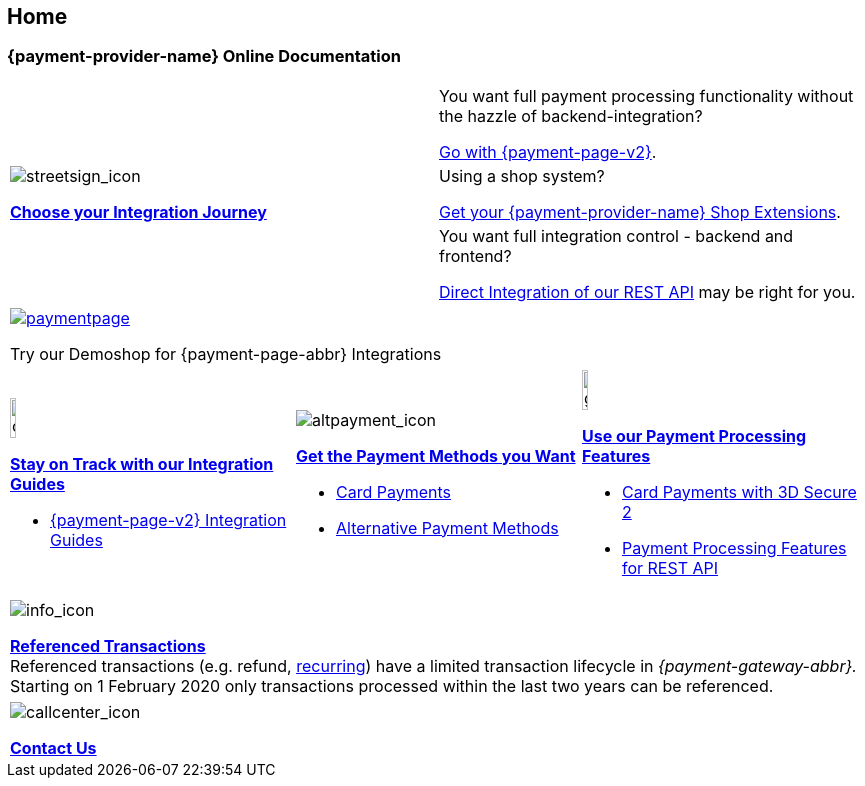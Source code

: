 [#Home]
== Home

[#Home_{payment-provider-name}PaymentGateway]
[discrete]
=== {payment-provider-name} Online Documentation

[cols=",", stripes=none]
|===
.3+a|image::images/icons/streetsign.png[streetsign_icon]
<<GeneralIntegrationOptions, *Choose your Integration Journey*>>

 
|You want full payment processing functionality without the hazzle of backend-integration? 

<<PPv2, Go with {payment-page-v2}>>.


|Using a shop system?

<<ShopSystems, Get your {payment-provider-name} Shop Extensions>>.


|You want full integration control - backend and frontend? 

<<RestApi, Direct Integration of our REST API>> may be right for you. 
|===

[cols="", stripes=none]
|===
a|image::images/icons/paymentpage.png[link="https://demoshop-test.wirecard.com/demoshop/#/cart?merchant_account_id=ab62ea6e-ba97-48ef-b3bc-bf0319e09d78"] 

Try our Demoshop for {payment-page-abbr} Integrations
|===

[cols=",,", stripes=none]
|===
a|image::images/icons/compass.png[compass, width=15%]
<<IntegrationGuides, *Stay on Track with our Integration Guides*>>

* <<IntegrationGuides_WPP_v2, {payment-page-v2} Integration Guides>>

a|image::images/icons/altpayment.png[altpayment_icon] 
<<PaymentMethods, *Get the Payment Methods you Want*>>

* <<CC_Main, Card Payments>>
* <<PaymentMethods, Alternative Payment Methods>>

a|image::images/icons/gear.png[gear_icon, width=15%]
<<PaymentProcessing, *Use our Payment Processing Features*>>

* <<CreditCard_3DS2, Card Payments with 3D Secure 2>>
* <<GeneralPlatformFeatures, Payment Processing Features for REST API>>
|===

[cols=""stripes=none]
|===
a|image::images/icons/info.png[info_icon]

<<GeneralPlatformFeatures_ReferencingTransaction, *Referenced Transactions*>> +
Referenced transactions (e.g. refund, <<GeneralPlatformFeatures_Transactions_Recurring, recurring>>) have a limited transaction lifecycle in _{payment-gateway-abbr}._ Starting on 1 February 2020 only transactions processed within the last two years can be referenced.
|===

[stripes=none]
|===
a|image::images/icons/callcenter.png[callcenter_icon]
<<ContactUs, *Contact Us*>>
|===

